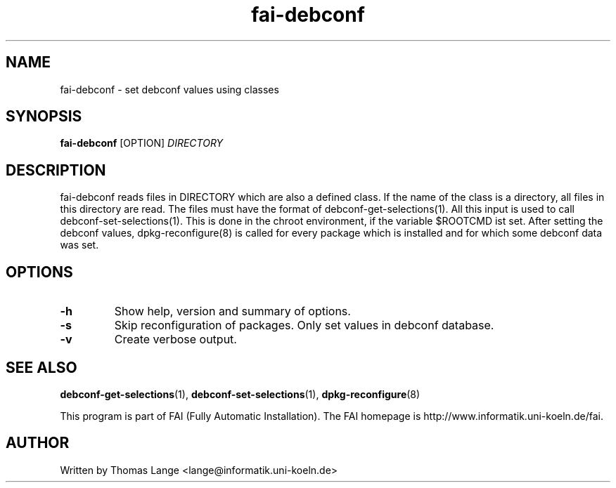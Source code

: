 .\"                                      Hey, EMACS: -*- nroff -*-
.TH fai-debconf 1 "10 march 2005" "FAI 2.7"
.\" Please adjust this date whenever revising the manpage.
.\"
.\" Some roff macros, for reference:
.\" .nh        disable hyphenation
.\" .hy        enable hyphenation
.\" .ad l      left justify
.\" .ad b      justify to both left and right margins
.\" .nf        disable filling
.\" .fi        enable filling
.\" .br        insert line break
.\" .sp <n>    insert n+1 empty lines
.\" for manpage-specific macros, see man(7)
.SH NAME
fai-debconf \- set debconf values using classes
.SH SYNOPSIS
.B fai-debconf
.RI [OPTION] " DIRECTORY"
.SH DESCRIPTION
fai-debconf reads files in DIRECTORY which are also a defined
class. If the name of the class is a directory, all files in this
directory are read. The files must have the format of debconf-get-selections(1).
All this input is used to call debconf-set-selections(1). This is done
in the chroot environment, if the variable $ROOTCMD ist set. After
setting the debconf values, dpkg-reconfigure(8) is called for every
package which is installed and for which some debconf data was set.

.SH OPTIONS
.TP
.B \-h
Show help, version and summary of options.
.TP
.B \-s
Skip reconfiguration of packages. Only set values in debconf database.
.TP
.B \-v
Create verbose output.
.SH SEE ALSO
.BR debconf-get-selections (1),
.BR debconf-set-selections (1),
.BR dpkg-reconfigure (8)

.br
This program is part of FAI (Fully Automatic Installation). The FAI
homepage is http://www.informatik.uni-koeln.de/fai.

.SH AUTHOR
Written by Thomas Lange <lange@informatik.uni-koeln.de>
